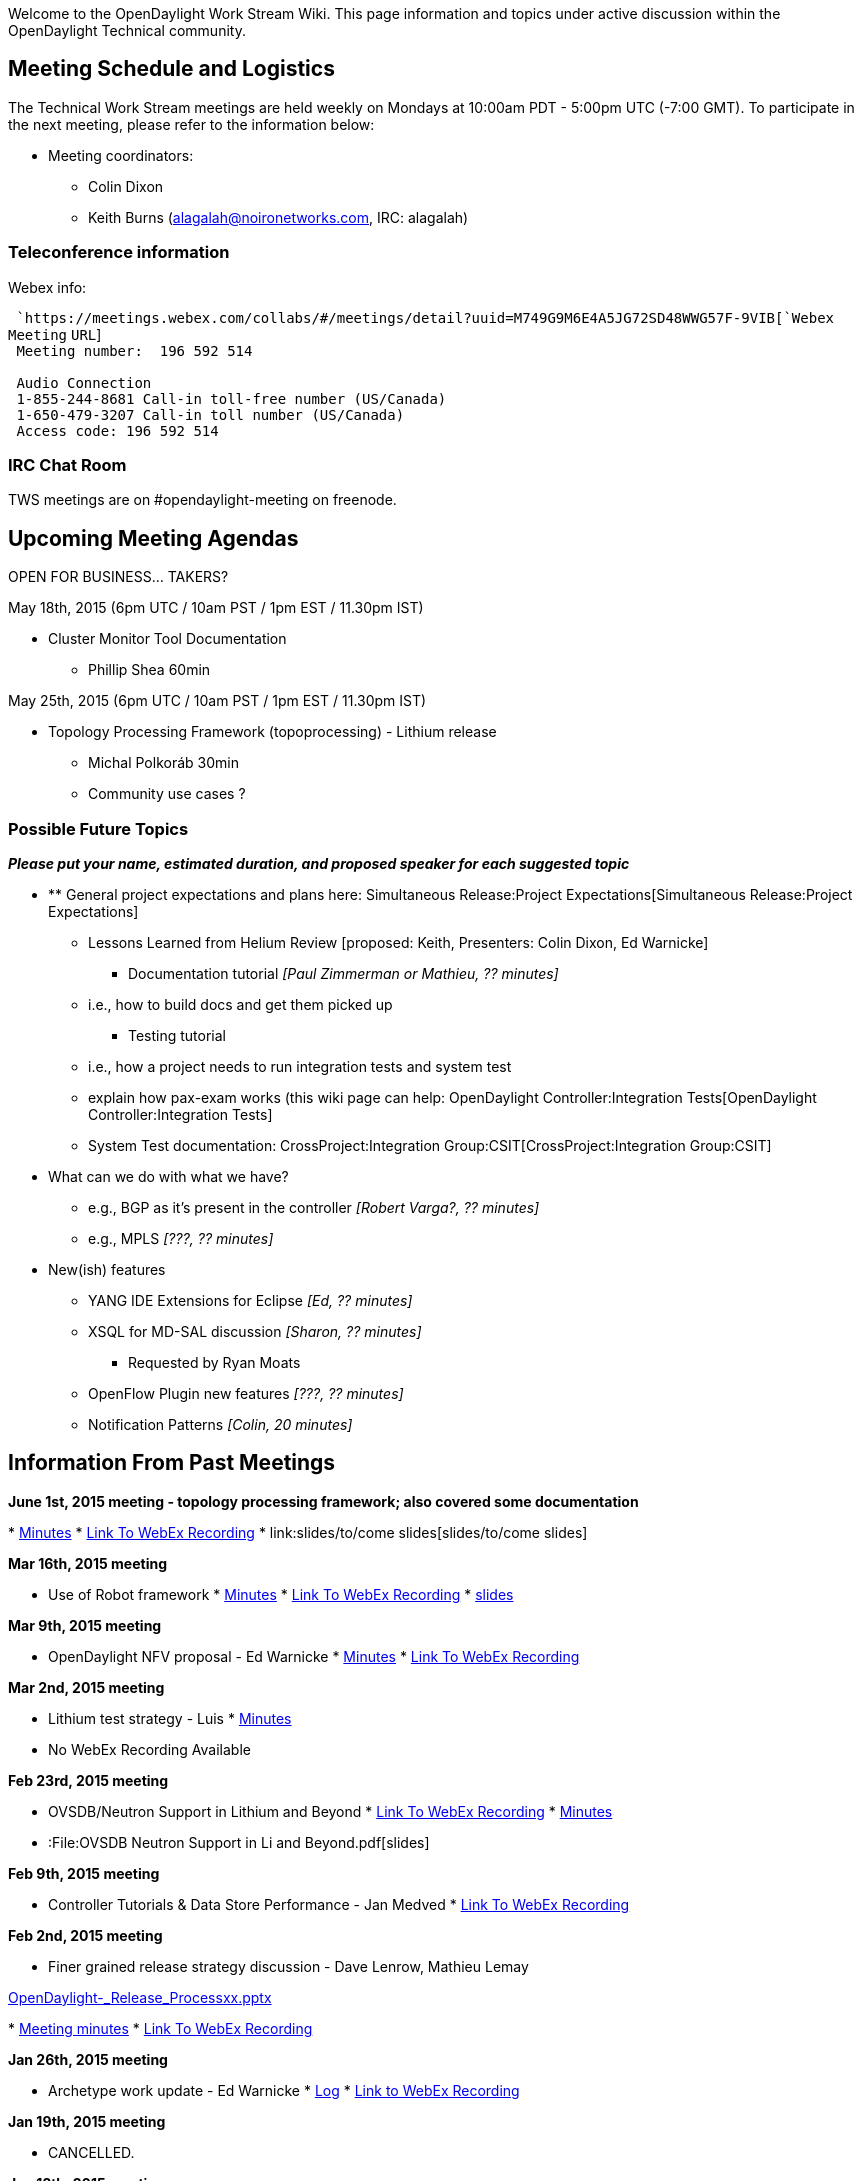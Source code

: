 Welcome to the OpenDaylight Work Stream Wiki. This page information and
topics under active discussion within the OpenDaylight Technical
community.

[[meeting-schedule-and-logistics]]
== Meeting Schedule and Logistics

The Technical Work Stream meetings are held weekly on Mondays at 10:00am
PDT - 5:00pm UTC (-7:00 GMT). To participate in the next meeting, please
refer to the information below:

* Meeting coordinators:
** Colin Dixon
** Keith Burns (alagalah@noironetworks.com, IRC: alagalah)

[[teleconference-information]]
=== Teleconference information

Webex info:

` `https://meetings.webex.com/collabs/#/meetings/detail?uuid=M749G9M6E4A5JG72SD48WWG57F-9VIB[`Webex`
`Meeting` `URL`] +
` Meeting number:  196 592 514` +
`   ` +
` Audio Connection` +
` 1-855-244-8681 Call-in toll-free number (US/Canada)` +
` 1-650-479-3207 Call-in toll number (US/Canada)` +
` Access code: 196 592 514`

[[irc-chat-room]]
=== IRC Chat Room

TWS meetings are on #opendaylight-meeting on freenode.

[[upcoming-meeting-agendas]]
== Upcoming Meeting Agendas

OPEN FOR BUSINESS... TAKERS?

May 18th, 2015 (6pm UTC / 10am PST / 1pm EST / 11.30pm IST)

* Cluster Monitor Tool Documentation
** Phillip Shea 60min

May 25th, 2015 (6pm UTC / 10am PST / 1pm EST / 11.30pm IST)

* Topology Processing Framework (topoprocessing) - Lithium release
** Michal Polkoráb 30min
** Community use cases ?

[[possible-future-topics]]
=== Possible Future Topics

*_Please put your name, estimated duration, and proposed speaker for
each suggested topic_*

* ** General project expectations and plans here:
Simultaneous Release:Project Expectations[Simultaneous Release:Project
Expectations]
*** Lessons Learned from Helium Review [proposed: Keith, Presenters:
Colin Dixon, Ed Warnicke]
** Documentation tutorial _[Paul Zimmerman or Mathieu, ?? minutes]_
*** i.e., how to build docs and get them picked up
** Testing tutorial
*** i.e., how a project needs to run integration tests and system test
*** explain how pax-exam works (this wiki page can help:
OpenDaylight Controller:Integration Tests[OpenDaylight
Controller:Integration Tests]
*** System Test documentation:
CrossProject:Integration Group:CSIT[CrossProject:Integration Group:CSIT]
* What can we do with what we have?
** e.g., BGP as it's present in the controller _[Robert Varga?, ??
minutes]_
** e.g., MPLS _[???, ?? minutes]_
* New(ish) features
** YANG IDE Extensions for Eclipse _[Ed, ?? minutes]_
** XSQL for MD-SAL discussion _[Sharon, ?? minutes]_
*** Requested by Ryan Moats
** OpenFlow Plugin new features _[???, ?? minutes]_
** Notification Patterns _[Colin, 20 minutes]_

[[information-from-past-meetings]]
== Information From Past Meetings

*June 1st, 2015 meeting - topology processing framework; also covered
some documentation*

*
https://meetings.opendaylight.org/opendaylight-meeting/2015/tws/opendaylight-meeting-tws.2015-06-01-17.02.html[Minutes]
* https://link/to/com[Link To WebEx Recording]
* link:slides/to/come slides[slides/to/come slides]

*Mar 16th, 2015 meeting*

* Use of Robot framework
*
http://meetings.opendaylight.org/opendaylight-meeting/2015/tws/opendaylight-meeting-tws.2015-03-16-17.02.html[Minutes]
*
https://meetings.webex.com/collabs/url/fI_jTMbTyPKuDAREuBLYn-9YKno2Gg83cay8Ub2u0vu00000[Link
To WebEx Recording]
*
https://wiki.opendaylight.org/images/c/cd/RobotFW_ODL_IntegrationGroup.pptx[slides]

*Mar 9th, 2015 meeting*

* OpenDaylight NFV proposal - Ed Warnicke
*
https://meetings.opendaylight.org/opendaylight-meeting/2015/tws/opendaylight-meeting-tws.2015-03-09-17.00.html[Minutes]
*
https://meetings.webex.com/collabs/url/wiIHVRM8vTI-mICqK48n6evKcsz9eYMcVmYXzdYzdqq00000[Link
To WebEx Recording]

*Mar 2nd, 2015 meeting*

* Lithium test strategy - Luis
*
https://meetings.opendaylight.org/opendaylight-meeting/2015/tws/opendaylight-meeting-tws.2015-03-02-18.00.html[Minutes]
* No WebEx Recording Available

*Feb 23rd, 2015 meeting*

* OVSDB/Neutron Support in Lithium and Beyond
*
https://meetings.webex.com/collabs/url/H_Vde1szn5HutBu_YCrTgTt9o7mZb8bI7vqU6AQgnM800000[Link
To WebEx Recording]
*
https://meetings.opendaylight.org/opendaylight-meeting/2015/tws/opendaylight-meeting-tws.2015-02-23-18.03.html[Minutes]
* :File:OVSDB Neutron Support in Li and Beyond.pdf[slides]

*Feb 9th, 2015 meeting*

* Controller Tutorials & Data Store Performance - Jan Medved
*
https://meetings.webex.com/collabs/url/gMoVDCRZ4e-2Pail9QhH056_tUXBrm89KqNwtdEfA-i00000[Link
To WebEx Recording]

*Feb 2nd, 2015 meeting*

* Finer grained release strategy discussion - Dave Lenrow, Mathieu Lemay

https://wiki.opendaylight.org/images/e/e2/OpenDaylight_-_Release_Processxx.pptx[OpenDaylight_-_Release_Processxx.pptx]

*
https://meetings.opendaylight.org/opendaylight-meeting/2015/tws/opendaylight-meeting-tws.2015-02-02-18.00.log.txt[Meeting
minutes]
*
https://meetings.webex.com/collabs/url/y6DjVVmNME-MgQ91Av3N7VE2Van1tkgLUJVpwqjOYL400000[Link
To WebEx Recording]

*Jan 26th, 2015 meeting*

* Archetype work update - Ed Warnicke
*
http://meetings.opendaylight.org/opendaylight-meeting/2015/tws/opendaylight-meeting-tws.2015-01-26-18.05.log.html[Log]
*
https://meetings.webex.com/collabs/url/P4Gsc2WAGK1bTJEYLcxfJjts2m_XYz8yuM-lFBT3bJO00000[Link
to WebEx Recording]

*Jan 19th, 2015 meeting*

* CANCELLED.

*Jan 12th, 2015 meeting*

* Security team update - David Jorm
* Migration of modules from "controller" to "openflowplugin" (email) -
Michal Rehak
*
https://meetings.webex.com/collabs/url/hOPaV_JkMavbqMJar_qDUKgfno2j8FUgayiRkE4x3-C00000[Link
To WebEx Recording]

*Nov 17th, 2014 meeting*

* Karaf Coolness - Mathieu Lemay/Jamie Goodyear
* Why we need to update Maven - Robert Varga

*
http://meetings.opendaylight.org/opendaylight-meeting/2014/tws/opendaylight-meeting-tws.2014-11-17-17.59.html[Meetbot
Minutes]
*
https://meetings.webex.com/collabs/url/qMv5JrksAZmpr1AXUfMsmJ-vA9O_HH3ORtKPDgjumES00000[Link
To WebEx Recording]

*Nov 10th, 2014 meeting*

* Cancelled - due to presenter illness

*Nov 3rd, 2014 meeting*

* Device Driver Framework proposal - Steve Dean
*
https://meetings.opendaylight.org/opendaylight-meeting/2014/tws/opendaylight-meeting-tws.2014-11-03-18.00.html[Meetbot
Minutes]
*
https://meetings.webex.com/collabs/url/TU81vOciNpKfzYg8yvl3gY3AVI0BaA0pr2RoOzqQryi00000[Link
To WebEx Recording]
* :File:DeviceDriverProposal-v2.pptx[Slides]

*October 27th, 2014 meeting*

* AAA update - Liem Nguyen
*
https://meetings.opendaylight.org/opendaylight-meeting/2014/tws/opendaylight-meeting-tws.2014-10-27-16.59.html[Meetbot
Minutes]
*
https://meetings.webex.com/collabs/url/Zybebo4WFb9vSSJZmdM8ccx8Shh8pzoGesCaktAUs6a00000[Link
To WebEx Recording]

*October 20th, 2014 meeting*

* Apache Karaf 3.0.2 Updates [Jamie Goodyear]
**
image:Apache-Karaf-3.0.2-Summary.pdf[Apache-Karaf-3.0.2-Summary.pdf,title="fig:Apache-Karaf-3.0.2-Summary.pdf"]
* Lessons Learned From The Helium Release Discussion [Keith Burns, Colin
Dixon]
*
https://meetings.opendaylight.org/opendaylight-meeting/2014/tws/opendaylight-meeting-tws.2014-10-20-17.02.html[Meetbot
Minutes]
*
https://meetings.webex.com/collabs/url/aM5TODGs2C6AjDo7XqaZA0zBmE4qI7bIBXJ8Lhr3IbS00000[Link
To WebEx Recording]

*October 13th, 2014 meeting*

* ** MD-SAL "Consumability" work [Keith]
**
https://wiki.opendaylight.org/view/OpenDaylight_Controller:MD-SAL:MD-SAL_Document_Review[MD-SAL
Documentation Review]
* Clustering discussion [Moiz, Jan]
**
image:Lithium_Enhancements_141013.pptx[Lithium_Enhancements_141013.pptx,title="fig:Lithium_Enhancements_141013.pptx"]
*
https://meetings.opendaylight.org/opendaylight-meeting/2014/tws_call/opendaylight-meeting-tws_call.2014-10-13-17.03.html[Meetbot
Minutes]
*
https://meetings.webex.com/collabs/url/vaUb1HHxXDbvaJ0Ul77zUWyV-TMKX0OXZB3ltv0KyP800000[Link
To WebEx Recording]

Actions:

* alagalah : dbrainbri brings up how do we get a stated direction on the
config subsystem and ensure its part of this documentation process.
action- alagalah
* rgowrishankar take action from ping example linked by flaviof above
* alagalah add FR: Lithium Enhancements: (cont) only way to find leader
of a shard is via JMX. This may be an enhancement request for an
API/notifier

*October 6th, 2014 meeting*

* Cutting a Stable Helium Release - Colin Dixon
*
https://meetings.opendaylight.org/opendaylight-meeting/2014/tws/opendaylight-meeting-tws.2014-10-06-17.05.html[Meetbot
Minutes]
*
https://meetings.webex.com/collabs/url/TRqDcBZFRi9ZqHG9bVAOuJ_ssbcyEag10r0l_ej_LmO00000[Link
To WebEx Recording]

*September 15th, 2014 meeting*

* Helium Testing and Documentation - Madhu Venugopal, Ryan Moats
*
https://meetings.opendaylight.org/opendaylight-meeting/2014/tws/opendaylight-meeting-tws.2014-09-15-17.04.html[Meetbot
Minutes]
*
https://meetings.opendaylight.org/opendaylight-meeting/2014/tws/opendaylight-meeting-tws.2014-09-15-17.04.txt[Meetbot
Minutes (text)]
*
https://meetings.opendaylight.org/opendaylight-meeting/2014/tws/opendaylight-meeting-tws.2014-09-15-17.04.log.html[Meetbot
Log]
*
https://meetings.webex.com/collabs/url/fxpBT5vhNCSqFJcy2Lbg4lmqqXMzKldZqXkA9h0vr4S00000[Link
To WebEx Recording]

*August 25th, 2014 meeting*

* Openflow Extensibility support - Michal Rehak
*
https://meetings.opendaylight.org/opendaylight-meeting/2014/tws/opendaylight-meeting-tws.2014-08-25-17.09.html[Meetbot
Minutes]
*
https://meetings.opendaylight.org/opendaylight-meeting/2014/tws/opendaylight-meeting-tws.2014-08-25-17.09.txt[Meetbot
Minutes (text)]
*
https://meetings.opendaylight.org/opendaylight-meeting/2014/tws/opendaylight-meeting-tws.2014-08-25-17.09.log.html[Meetbot
Log]
*
https://meetings.webex.com/collabs/url/MXr1YvEGfYBEws1kKu6youwWrKxwxafUN7GQSWISJ8800000[Link
To WebEx Recording]

*August 18th, 2014 meeting*

* UI Modularity brought in by the DLUX project : Mathieu Lemay
* Using Google Guice for Runtime method interception - Roger Elbaz
* Helium Documentation expectations from individual projects : Mathieu
Lemay
*
https://meetings.opendaylight.org/opendaylight-meeting/2014/tws_weekly_call/opendaylight-meeting-tws_weekly_call.2014-08-18-17.06.html[Meetbot
Minutes]
*
https://meetings.opendaylight.org/opendaylight-meeting/2014/tws_weekly_call/opendaylight-meeting-tws_weekly_call.2014-08-18-17.06.txt[Meetbot
Minutes (text)]
*
https://meetings.opendaylight.org/opendaylight-meeting/2014/tws_weekly_call/opendaylight-meeting-tws_weekly_call.2014-08-18-17.06.log.html[Meetbot
Log]
*
https://meetings.webex.com/collabs/url/Qma1dUidHQQj2Pnw1jDjY2VtCOR435IzOpYDTbYwdLC00000[Link
To WebEx Recording]

*August 11th, 2014 meeting*

* *Testing Galore* (Madhu)
** Building OpenDaylight Tests with Docker
** Test Case Documentation
** Code Coverage Reporting with Sonar
**
https://meetings.opendaylight.org/opendaylight-meeting/2014/tws/opendaylight-meeting-tws.2014-08-11-17.00.html[IRC
meeting minutes]
**
https://meetings.webex.com/collabs/url/DoaLWeoQ9KV-38qIuh042PUxbmlCDAJMFlXkP6_aOl400000[Link
to WebEx Recording]

*August 4th, 2014 meeting*

* Hands-On end-to-end example of everything needed to have your ODL
project support Karaf packaging
*
https://meetings.opendaylight.org/opendaylight-meeting/2014/tws/opendaylight-meeting-tws.2014-08-04-17.03.html[Meetbot
Minutes]
*
https://meetings.opendaylight.org/opendaylight-meeting/2014/tws/opendaylight-meeting-tws.2014-08-04-17.03.txt[Meetbot
Minutes (text)]
*
https://meetings.opendaylight.org/opendaylight-meeting/2014/tws/opendaylight-meeting-tws.2014-08-04-17.03.log.html[Meetbot
Log]
*
https://meetings.webex.com/collabs/url/YJ7GrGCP1oFfIKSdWC4dJ4sQr_9rNgxqkAcYRpTzaai00000[Link
to WebEx Recording]

*July 28st, 2014 meeting*

* Helium Testing in a Karaf environment (Luis Gomez)
*
https://meetings.opendaylight.org/opendaylight-meeting/2014/tws/opendaylight-meeting-tws.2014-07-28-17.01.html[Meetbot
Minutes]
*
https://meetings.opendaylight.org/opendaylight-meeting/2014/tws/opendaylight-meeting-tws.2014-07-28-17.01.txt[Meetbot
Minutes (text)]
*
https://meetings.opendaylight.org/opendaylight-meeting/2014/tws/opendaylight-meeting-tws.2014-07-28-17.01.log.html[Meetbot
Log]
*
https://meetings.webex.com/collabs/url/SkxbdkyrncEkmmvWqX71UTGySOwUaAvtvlFAu8622cm00000[Link
to WebEx Recording]

*July 21st, 2014 meeting*

* Stable/Hydrogen (R3) : Ryan Moots : To get updates from all the
projects on and decide on the release date.
* Helium Documentation : Paul Zimmerman : To get updates from all
projects on the status / plan for Helium documentation for the
participating projects.
*
https://meetings.opendaylight.org/opendaylight-meeting/2014/tws_call/opendaylight-meeting-tws_call.2014-07-21-17.02.html[Meetbot
Minutes]
*
https://meetings.opendaylight.org/opendaylight-meeting/2014/tws_call/opendaylight-meeting-tws_call.2014-07-21-17.02.txt[Meetbot
Minutes (text)]
*
https://meetings.opendaylight.org/opendaylight-meeting/2014/tws_call/opendaylight-meeting-tws_call.2014-07-21-17.02.log.html[Meetbot
Log]
*
https://meetings.webex.com/collabs/url/3Ugwq4HmC7K4PX8RC7Kn7qUmQYvn_FsNb-d2QQ9Bpm400000[Link
to WebEx Recording]

*July 14th, 2014 meeting*

* Default OpenFlow plugin changeover. (Brief.)
* Helium Packaging and Karaf
* Notes:
**
https://meetings.opendaylight.org/opendaylight-meeting/2014/tws/opendaylight-meeting-tws.2014-07-14-17.04.html[Meetbot
Minutes]
**
https://meetings.opendaylight.org/opendaylight-meeting/2014/tws/opendaylight-meeting-tws.2014-07-14-17.04.txt[Meetbot
Minutes (text)]
**
https://meetings.opendaylight.org/opendaylight-meeting/2014/tws/opendaylight-meeting-tws.2014-07-14-17.04.log.html[Meetbot
Log]
*
https://meetings.webex.com/collabs/url/PyF31oHvdAzKKZWDs_Ftgcp5J9i1Tjys-4UkN2-rHHC00000[Link
To WebEx Recording]

*June 30th, 2014 meeting*

* HP OpenFlow plugin presentation
https://wiki.opendaylight.org/images/8/81/HP_OpenFlow.pptx[HP OpenFlow
Plugin Slides]
* HP Openflow Plugin Javadocs
http://colindixon.com/docs/hp-of-controller-api-docs.zip[HP Openflow
Plugin Javadocs zip file]
*
https://meetings.webex.com/collabs/url/ChDaZiRWUuI6TBZoecSc5Fhz2iR8i2Omlykb8nsL-5u00000[Link
to WebEx Recording]
* Notes:
**
http://meetings.opendaylight.org/opendaylight-meeting/2014/tws/opendaylight-meeting-tws.2014-06-30-17.03.html[minutes
(html)]
**
http://meetings.opendaylight.org/opendaylight-meeting/2014/tws/opendaylight-meeting-tws.2014-06-30-17.03.txt[minutes
(text)]
**
http://meetings.opendaylight.org/opendaylight-meeting/2014/tws/opendaylight-meeting-tws.2014-06-30-17.03.log.html[log]

*June 16th, 2014 meeting*

* Security Analysis discussion - Meenakshi Kaushik
(CrossProject:OpenDaylight_Security_Analysis[presented wiki page])
* https://addd.webex.url.here/[Link To WebEx Recording]
*
https://meetings.opendaylight.org/opendaylight-meeting/2014/tws_2014_06_16/opendaylight-meeting-tws_2014_06_16.2014-06-16-17.05.html[Meetbot
Minutes]
*
https://meetings.opendaylight.org/opendaylight-meeting/2014/tws_2014_06_16/opendaylight-meeting-tws_2014_06_16.2014-06-16-17.05.txt[Meetbot
Minutes (text)]
*
https://meetings.opendaylight.org/opendaylight-meeting/2014/tws_2014_06_16/opendaylight-meeting-tws_2014_06_16.2014-06-16-17.05.log.html[Meetbot
Log]

*June 9th, 2014 meeting*

* Automated Release mechanics for Helium - Giovanni Meo (20 mins)
https://wiki.opendaylight.org/images/8/84/OpenDaylight_AutoRelease_TWS_Presentation.ppt[slides
(pptx)]
* Automated Robot Integration test to verify FlowMod installation -
Chris O’Shea & Luis Gomez (20 mins)
*
https://meetings.webex.com/collabs/url/-Rczbgjf3Vy5cu_BKZ8n9WMXRw9VpAt2UNihdUxK9Bq00000[Link
To WebEx Recording]
*
https://meetings.opendaylight.org/opendaylight-meeting/2014/tws/opendaylight-meeting-tws.2014-06-09-17.03.html[Meetbot
Minutes]
*
https://meetings.opendaylight.org/opendaylight-meeting/2014/tws/opendaylight-meeting-tws.2014-06-09-17.03.txt[Meetbot
Minutes (text)]
*
https://meetings.opendaylight.org/opendaylight-meeting/2014/tws/opendaylight-meeting-tws.2014-06-09-17.03.log.html[Meetbot
Log]

*June 2nd, 2014 meeting*

* Karaf in OpenDaylight & Hands-On demo on developing ODL components for
Karaf Runtime - Mathieu Lemay (40 mins)
** Mathieu's slides for Karaf discussion
https://wiki.opendaylight.org/images/7/7e/Karaf-Discussion-TWS-June2-2014-Lemay.pdf[Karaf
Slides for June 2 TWS Call]
* Multi-Tenancy Discussion - David Lenrow (20 mins)
** Slides:
image:TWS-ODL-tenancy-2014-06-02.pptx[TWS-ODL-tenancy-2014-06-02.pptx,title="fig:TWS-ODL-tenancy-2014-06-02.pptx"]
*
https://meetings.webex.com/collabs/files/viewRecording?encryptData=1_4A29F92901EC0A119745F3BCDA243EF4FF354C4C2B44A58E8845A2AF8DBF9D4ADEB7DDDE355C17C339A62A6E1810C34AD57DAD761A6C28260D5C74AE6DEA7523230AB231CB83018091A786A1DFA0F3A9_446AB28F309C6F12F503FEFBF548EAE1B0762856[Link
To WebEx Recording]
*
http://meetings.opendaylight.org/opendaylight-meeting/2014/tws_call_devin_avery_leading_a_discussion_on_the_md_sal/opendaylight-meeting-tws_call_devin_avery_leading_a_discussion_on_the_md_sal.2014-05-19-17.04.html[Meetbot
Minutes]
*
http://meetings.opendaylight.org/opendaylight-meeting/2014/tws_call_devin_avery_leading_a_discussion_on_the_md_sal/opendaylight-meeting-tws_call_devin_avery_leading_a_discussion_on_the_md_sal.2014-05-19-17.04.txt[Meetbot
Log]
*
http://meetings.opendaylight.org/opendaylight-meeting/2014/tws_call_devin_avery_leading_a_discussion_on_the_md_sal/opendaylight-meeting-tws_call_devin_avery_leading_a_discussion_on_the_md_sal.2014-05-19-17.04.log.html[Meetbot
Minutes (Text)]

*May 19th, 2014 meeting*

* Bringing the community together around MD-SAL - Devin Avery, Brocade
*
https://meetings.webex.com/collabs/files/viewRecording?encryptData=1_4A29F92901EC0A119745F3BCDA243EF4FF354C4C2B44A58E8845A2AF8DBF9D4ADEB7DDDE355C17C339A62A6E1810C34AD57DAD761A6C28260D5C74AE6DEA7523230AB231CB83018091A786A1DFA0F3A9_446AB28F309C6F12F503FEFBF548EAE1B0762856[Link
To WebEx Recording]
*
http://meetings.opendaylight.org/opendaylight-meeting/2014/tws_call_devin_avery_leading_a_discussion_on_the_md_sal/opendaylight-meeting-tws_call_devin_avery_leading_a_discussion_on_the_md_sal.2014-05-19-17.04.html[Meetbot
Minutes]
*
http://meetings.opendaylight.org/opendaylight-meeting/2014/tws_call_devin_avery_leading_a_discussion_on_the_md_sal/opendaylight-meeting-tws_call_devin_avery_leading_a_discussion_on_the_md_sal.2014-05-19-17.04.txt[Meetbot
Log]
*
http://meetings.opendaylight.org/opendaylight-meeting/2014/tws_call_devin_avery_leading_a_discussion_on_the_md_sal/opendaylight-meeting-tws_call_devin_avery_leading_a_discussion_on_the_md_sal.2014-05-19-17.04.log.html[Meetbot
Minutes (Text)]

*April 28th, 2014 meeting*

* Mathieu Lemay, Jamie Goodyear & Heath Kesler will introduce Karaf and
the work done on ODL.

https://meetings.webex.com/collabs/files/viewRecording?encryptData=1_B3DAD90D79410E767FF208B51F829BF1027F4F4F8CB6EBCE6A251B581F0C29EDCE42FA79AFF0648AE687CF5CFC0C4892B5541975A935E82FA5968765D24A6EBCCD12A40ECB24A83D2ABCD80A63D18FCE_216A64CCBA67F87A6EE90C4014D13BB3412A6661[Link
To WebEx Recording]

*April 14th, 2014 meeting*

* Mike Dvorkin leading the Data Store discussions that was implemented
as part of Cisco APIC.

https://meetings.opendaylight.org/opendaylight-meeting/2014/opendaylight-meeting.2014-04-14-17.07.html[Meetbot
Minutes] +
https://meetings.webex.com/collabs/files/viewRecording?encryptData=1_95F44C56BED325D9B29D7DAFB457968F72A6EE5E9B0409F892B95FBB3CE4C8AAE1F0362903921F3513D7AD94CE340F2162C36D8EEBEBA561426B7804F183E45A38D8FD4955CF9033333FF79951CEFC7E_0E238C7D8649BD7DEC5D29E015752C1EDAAC13D6[Link
To WebEx Recording]

*April 7th, 2014 meeting*

* Raghu will debrief a proposal that came from the Hackfest to cleanup
the Maven POM file dependency hierarchy and version management.
* Review the even swap / evaluation of data store options from the
HackFest TODO last week.
* Continuing Data Store Discussions. Mike Dvorkin will present what
Cisco has done with ACI/APIC.

https://meetings.opendaylight.org/opendaylight-meeting/2014/opendaylight-meeting.2014-04-07-17.05.log.html[Meetbot
Minutes] +
https://meetings.webex.com/collabs/files/viewRecording?encryptData=1_6BCD594A95DDB8CE86F0ECE4494557D4E3C8AD5F2F5DE60A2484291B2D3B99BF5EB88FDE80AB609A43EB84183AC645691E4191A71811744B196050360EAA9E2BB13E84BF7F3474FB05EDA609E7161085_71C516A2D08151665C2F2F9F2177DF5E69E7703A[Link
To WebEx recording]

*March 31st, 2014 meeting*

* Sadly, no minutes, nor recording are available for this meeting.

*March 24th, 2014 meeting*

* Continuing MD-SAL and Data Store Discussions.

http://meetings.opendaylight.org/opendaylight-meeting/2014/opendaylight-meeting.2014-03-24-17.10.html[Meetbot
Minutes] +
https://meetings.webex.com/collabs/files/viewRecording?encryptData=1_13B7AE9595BE94AAA247FC3C77CCAD391A56A5969C2B4688AB524AF35587B6E0884D739FC901591557F0B600C06DFD168B9F724AE09E934DEE29E58062B1B4915895040CF19FAE96AA505D5755E03466_171A781DD284D7DDCF1F8736CE080935DA412620[Link
To WebEx recording]

*March 17th, 2014 meeting*

* More MD-SAL Discussion

Link to Meetbot Minutes - TBD +
https://meetings.webex.com/collabs/files/viewRecording?encryptData=1_ECA586516CAF1C2E31254D05A72051E32B2EE75011D20F0CC686460EB1BA6FD9154E003D360359229CB7C1AE4F97DEB47DDE6AAF81F99CD6B16B766799BE0AEE1CABED9F1C44306F0ACA6BD0C2022569_1A1EC2334831025AB5E402108203D6D67966CD81[Link
To WebEx recording]

*March 10th, 2014 meeting*

* MD-SAL Deep-Dive. Part-2 : Jan & Tony
* Community interest on future TWS call topics

https://meetings.opendaylight.org/opendaylight-meeting/2014/opendaylight-meeting.2014-03-10-17.17.html[Link
to Meetbot Minutes] +
https://meetings.webex.com/collabs/files/viewRecording?encryptData=1_E0D1259988051C279413EAFB5482D540DB84A33F37F252EF0C0A54DDB42AEEE3D8B362126CBF962A6E40FA077B665A66A623CA02D43B9F9C615F39B129A7404F82090FCB8638E8495CA24A9C87220B7F_3B6F8F043C63CE1D48DAD60CBFBB846A348C68F0[Link
To WebEx recording]

*February 24th, 2014 meeting*

* Proposal on East-Friendly 2nd alternating TWS slot
* MD-SAL Deep-Dive. Part-1 : Jan & Tony
* Community interest on future TWS call topics

https://meetings.webex.com/collabs/files/viewRecording?encryptData=1_DA75E4E305EE81E2ABA2E403047DBC928841028FEF35F6A97B2326BE7E1632CFA75A3C103FB45F1A09A6C09EE40EB1D0EC6EB2BC3CFA8A8C19F22E72485EB657D61592972352F3DB4553FDEAD6DD8642_15A04A44F281A455D23C1BADDD970920E4DB282F[Link
To WebEx recording]

*January 20th, 2014 meeting*

* System Test VM usage and demo (Luis Gomez)

https://meetings.webex.com/collabs/files/viewRecording?encryptData=0_FED7CE707B5D20CAE99139DC96D4CB68540FC96221940AA933A1F72075506BE8BE044929D0175C147B0EB1D63AED5B1A45F483FA7A1B8B7AC1ACCD4C118654D359E9B10ED33D737225FA3896573D1B8F_A7A851A33F5E7FFEA1AF67801352B064AFFF90E3[Link
To WebEx recording]

*December 16th, 2013 meeting*

* Project proposal overviews
** OpenDaylight DPDK Switch (Craig Griffin, Chris Buerger)
** Logical switch and FC SAN proposals to be rescheduled

https://meetings.webex.com/collabs/files/viewRecording?encryptData=0_C3ED3FC3B3FEA5A99CEA034A87E6D420F21C0D494FF3DA87EA21F9F582972ACE610A9BD3FFE2F01EE6A2DB2A3EAA6D49029957B7ABCC2DA9220A0998CCABD8E64818AD9AD8002D48CF79AD9B32E03F28_9C6A1C960720E6A60F854393B52B4724A5FF41EA[Link
To WebEx recording]

*December 2nd, 2013 meeting*

* Discuss outstanding Hydrogen release issues
** system test
** base edition status
** configuration for each edition
** documentation expectations
** project-specific issues or questions

https://meetings.webex.com/collabs/files/viewRecording?encryptData=0_27682AE8268E42E34FB44AA2C1A5E071FEEB992FE4712A2C628C2D0604F6F20C6AA0E8F89795A6AC140B2EE765BBA03AF1E0561005A3AB809DFBD33F5C4A010B33EDC6EAC9FA7403B206FE8CD2BF5B5C_DB979D134807EC3FACD2423C8C80E59213BD97AE[Link
To WebEx recording]

*November 18, 2013 meeting*

* Update on OpenStack plugin / integration (Kyle Mestery) (pushed from
last week's agenda)
* Other topics

https://meetings.webex.com/collabs/files/viewRecording?encryptData=0_D5286158FDF02ADDDE40E658C4D705F927D846239CCC182C53B10436E9D9F485B0D8A30CC8453E71F11D2D478CD477D0BF2412BE5312CEAEFB674E6D190C07A79848712A1B7827358EA8030E6A134BDE_257843227B4FA69E5B6E215983E79F686528C4AF[Link
To WebEx recording]

*November 11, 2013 meeting*

* Northbound API conventions and organization
* Other topics
** update on OpenStack integration
** OpenDaylight summit

https://meetings.webex.com/collabs/files/viewRecording?encryptData=0_5DC138D5054BF13C2415989FBD53662E9902A7BF3B29C45B935DFB6F93D24E7B9585274B509DF5007AC72BA706815BFFD95EA813EE402D4A38C91967E3DEE550EFF5EDFB84ACA2216A65D60633354CDB_BFDF3C4F77EF1673D3B8BF4545342B31596D2567[Link
To WebEx recording]

*October 28, 2013 meeting*

* OpenFlow / OF-Config modeling (Jan Medved)
* Misc topics
** Securing access to interfaces
** Nexus / build

https://meetings.webex.com/collabs/files/viewRecording?encryptData=0_025B15A28E12BB05BAF3865737DCE5D7E5490FFEEA86E4A83A405228F23157E30007C6213CFB54DCDFB68B0C5C34F107A1E9D7F1FEA1FDEF364B6115A2F4AA79B2062CFDF08BC5A880B91F2006F4EAC1_77DDE61D5793F30BAD2F1CAA0FE5A30102D90920[Link
To WebEx recording]

*October 21, 2013 meeting*

* MD-SAL migration (contd.)
* OpenStack Neutron integration (controller service and plugin) (Ryan
Moats / Kyle Mestery)
* Hydrogen release issues discussion

https://meetings.webex.com/collabs/files/viewRecording?encryptData=0_80BB2ECECE6A634780438DB51C0CEDCF8273D2CAAFE3321B1EA915C71267C72B00C9FFE657C2D9959AA60B70EFE1B9F590E4BE0874A5343ED2D726C12ED069377A1CB85F6387EB05BDD9158E269EAA20_C3F700D8F6F4CDD6D942EDC0D2E31FA4B81895BF[Link
To WebEx recording]

*October 14, 2013 meeting*

* MD-SAL migration plan
* Hydrogen release issues discussion

https://meetings.webex.com/collabs/files/viewRecording?encryptData=0_9F035A7D5E5A74573065477402136E9FACBC3DEA580397F4C38CB3DD83C15A57028A1F9DD92323B27094EDD93C6825B9CC2CA25DF7D00BAE27E5B7713A6593AF6094B3CC5A272FE672A707AA76EAA53D_C11ECAE108DDDD28855084B3202D9CD3AE0AB4F0[Link
To WebEx recording]

*October 7, 2013 meeting*

* dlux UI project overview (Endre Karlson)
* Hydrogen milestone status review (project leads / members)

media:TWS2013 10 07.mov[Link To Webex recording] +

*September 30, 2013 meeting*

* ONOS Network OS and ON.Lab (Pankaj Berde)
(https://wiki.opendaylight.org/images/d/dc/ONOS_ODL_TechTalkv7.pptx[slides])

https://meetings.webex.com/collabs/files/viewRecording?encryptData=0_2A3DDB8357A8007A512BC6E25B7388024B461A95F0334D1C7528444DFF5A9005B1EE1E888F4D2EF2B7C8D0DF16D3E960BC67E938EB86FA3EDEDF9F1EC1D9CFB4F051DAD61E5945C1742A7A0B266582E5_C1BFAA363E6792B0EA6E4E30CCC82C79C6DA6D9E[Link
to WebEx Recording]

*September 23, 2013 meeting*

* OpenStack integration -- summary of hackfest discussion (Anees Shaikh)
(https://wiki.opendaylight.org/images/8/87/OpenStack_ML2_hackfest_summary_Sep2013.pdf[slides])
* OpenStack / Neutron ML2 plugin structure (Kyle Mestery)
(https://wiki.opendaylight.org/images/e/e9/ML2_Overview.pptx[slides])
* OpenStack / Neutron API service and SB SAL extensions (Ryan Moats)
(https://wiki.opendaylight.org/images/b/b8/Neutron_OpenDaylight.pdf[slides])

https://meetings.webex.com/collabs/files/viewRecording?encryptData=0_356CDEA77B883C41A525BC75A4DBB5BE321DDC405234D588125CB76F462648023F72A496111AB0EA63DFB50FA912719D5AE33C762BD343D8AFBBDB73041B92F6301074DF2160AE1410B7E34259E071CF_D7F7DD2274298B6CF8A2F21B0F2CBAC52F8CA808[Link
to WebEx Recording]

*September 16, 2013 meeting*

* Integration Testing / release plan (Luis Gomez)
* Release vehicle discussion (Ed Warnicke)
* vHackfest plan (Ed Warnicke)

https://meetings.webex.com/collabs/files/viewRecording?encryptData=0_D1719459C0E8C05B75BF67DEED18584343845AFE2BC1A88C45D69373DA611616E2C7E738F36291240FC8B5A54846558335D13F44319793AEF8761E9F9305D5C0B90EAB5CAB99A8F3663136E39FE06F7C_BFFD6A758E372ACB5837DDDAEB36F16DA8AD5E73[Link
to WebEx Recording]

*August 26, 2013 meeting*

* Model-Driven SAL code walkthrough (Tony Tkacik)
(https://wiki.opendaylight.org/view/OpenDaylight_Controller:MD-SAL[reference])

https://meetings.webex.com/collabs/files/viewRecording?encryptData=0_48C3AD91309F08614D69F9C21940804DE06FFB9D06CDCDBEAAC894BDC5A5E8FE7333528919D7E19D172FD17013D70E1BF8889214B3483D346B8F1550D0D12E0EBE8A5E4C03CD29DDE6CCE3483B1FAB38_1348A9E3E77962C327E3BACADF269451631C0F67[Link
To WebEx Recording]

*August 19, 2013 meeting*

* Milestone M2 project updates (OpenDaylight project leads / committers)

https://meetings.webex.com/collabs/files/viewRecording?encryptData=0_48C3AD91309F08614D69F9C21940804DE06FFB9D06CDCDBEAAC894BDC5A5E8FE7333528919D7E19D172FD17013D70E1BF8889214B3483D346B8F1550D0D12E0EBE8A5E4C03CD29DDE6CCE3483B1FAB38_1348A9E3E77962C327E3BACADF269451631C0F67[Link
to Webex Recording]

*August 12, 2013 meeting*

* Controller performance / scalability (Muthu Kothandaraman)

https://meetings.webex.com/collabs/files/viewRecording?encryptData=0_7FE3CB57EB8A6415DE4F0E8B9A554619B675C2A5F6E312B24E4DCF15F9219629185DB5356988AD98E1389F004765A255C0C3C821EEEBC85DB9668FC4A51BB8F8632A08A07AA5E8556F77542F3476580A_C2B3D6380B880FEC97D7A180A3D376E6A225058D[Link
to Webex Recording]

*August 5, 2013 meeting*

* Call for Speakers for the Mini-Summit (Phil)
* SAL Ethernet Plugin project proposal overview (Tzi-cker Chiueh, ITRI)
(slides)
* Controller state persistence (Colin Dixon to recap hackfest
discussion)

https://meetings.webex.com/collabs/files/viewRecording?encryptData=0_A38A885F6F357EB6D5320A6008507BF0B8224BF5801F5CBAB66A1157C497937FAA2E1746083A51F53273D188272E1292DC5A324239B691AF66CF7FB2E171F95808BBF325068621083D0F9E900EBA69DA_0DF61A3256D45A9B2E8B142244D8A9691D3EEA29[Link
to Webex Recording]

*July 29, 2013 meeting*

* OpenFlow 1.3 protocol plugin design discussion (Chris Price)
(https://wiki.opendaylight.org/images/9/9a/ODL_OFPI_Project.pdf[slides])

https://meetings.webex.com/collabs/files/viewRecording?encryptData=0_085DAFF1B7682A4E755096AB002C208B5B9E2C9D04A180A74D5D324E90B234B7CAF900D56661D461598A10A12727B1178B410BEDF63210319B4A4E6D1767A076A82B843DF4CE52D97A2F1E6687F4E499_256480FA6644819A951AEECE05AAB42A4556A073[Link
to Webex Recording]

*July 15, 2013 meeting*

Project proposal overviews

* OVSDB integration (Brent Salisbury)
* Affinity metadata service (Dave Lenrow)
* OpenFlow southbound plugin (Chris Price)

https://meetings.webex.com/collabs/files/viewRecording?encryptData=0_87AC2C647FCD5FA2DCF1E6C8FB419A1C3C6A05E65D2EE1F9EE97C7F6FC15F136701AC807BACCC9A4E33807CA602D9DE99747804DE0220AB36BF709D66D219111EF071879BD60C93A73E7FED60C862E75_7EA9221D0C181F8630DC779394F8152D02792896[Link
to Webex Recording]

*July 8, 2013 meeting*

Project proposal overviews

* OpenDaylight LISP Mapping Service (Gal Mainzer)
(https://wiki.opendaylight.org/images/2/28/2013_07_08_-_ODL_-_Project_proposal_for_TSC.pptx[slides])
* OpenDefenseFlow DDoS mitigation system (Benny Rochwerger)
(https://wiki.opendaylight.org/images/f/fc/130708_-_OpenDefenseFlow_Proposal_Overview.pdf[slides])

https://meetings.webex.com/collabs/files/viewRecording?encryptData=0_814DB8FB4E0C34B3F338B379B55367C9BA11E7F51214ED4084D3E01297F2B3D74E6B60F0D566807D5B783C7B342ACE8369DF7755DE324EE8BEFCBE7D4BAF6F06A0AC48DBD196B50C7EFD49FD1ADC7079_E2D943E9545C6951A567ECB680FA79701BDA4C0D[Link
to Webex Recording]

*June 24, 2013 meeting*

* Infinispan / JBOSS roadmap and discussion (Shane Johnson, Chris
Wright)

https://meetings.webex.com/collabs/files/viewRecording?encryptData=0_CBF808808BE49552E3997CAEB315FDD0621676CC88ABCF39B9AF4A80C31247908473AEAEE3EE2829F742B523CC963B3376A431AA855DDBC875DCD7447A80DF5244B24DECA68F1E24BA41322889675582_735EF8AA8E51DEC83EEC07B74A4FBB2454A540AD[Link
to Webex recording]

*June 17, 2013 meeting*

* Open DOVE proposed contribution
(https://wiki.opendaylight.org/images/5/5a/Open_DOVE_for_OpenDaylight_tech_v2.pdf[slides])
(Jay Kidambi, Anees Shaikh)
* Simultaneous release plan discussion

https://meetings.webex.com/collabs/files/viewRecording?encryptData=0_A6A598FD5FA9049CAC9EF71F544BFE7209DBD1CCF47523F53E617B586F97D9BF62C7770026A0CB124B05EEE5133DD0FBD1EEE6A66E7C0ADB78E6CB8B03245BFFA2221312243EFDCCBE776D18F007CE19_1DA37C2EDE19BCAA30D0BF07184573AE610DFA10[Link
to Webex recording]

*June 10, 2013 meeting*

* Update on last week's Hackfest workstreams and progress (Chris Wright
and hackfest participants)

https://meetings.webex.com/collabs/files/viewRecording?encryptData=0_0FE91D32F0D887D469CC92562926000951877F3DC688FC34BEEE208DBB7A9617ADF293FB9542B2017175704423CB238C4D63E4B1E7673C4A7A78B15A55992F392BFBCFDE31E92BE13A9C16B5550403CA_5A2DBF9268E6EB09F2181FAD5E9F6D13ACF2CCC7[Link
to Webex recording]

*June 3, 2013 meeting*

* Overview of VTN project proposal (Su-hun Yun)
(https://wiki.opendaylight.org/images/d/d9/NEC_VTN_Model_overview_v3.pdf[slides])
* Update on Jun 6-7 hackfest agenda / plan (current agenda posted
https://wiki.opendaylight.org/view/HackFestAgenda[here]) (Chris Wright)

https://meetings.webex.com/collabs/files/viewRecording?encryptData=0_DBD9B58EFDBDF1C7A326F9921FD5206B631D23542EF7E45EE856DE53EDE1E164EE2A50ED230818F3E647D33D0D8B653A56E41310BDF4078369369BAA6A977AF36E0733A108C1E6476FA5B24B39B666E9_4A90F8BCC1D89A23CE28B6A2432AD38C57360CF8[Link
to Webex recording]

*May 20, 2013 meeting*

* review / summary of May 16 TSC meeting (Dave Meyer)
* Discuss next steps in implementing D-E proposal
** review specific host tracker proposal
(https://wiki.opendaylight.org/view/D-E_Proposal:Host_Tracker_Plan[link])
** gaps in host tracker proposal (Rob Sherwood)
(https://wiki.opendaylight.org/view/File:OpenDaylight_Technical_Call_2013-05-20.pptx[slides])
** overview of host tracker adaptor bundle implementation (Ed Warnicke)

https://meetings.webex.com/collabs/files/viewRecording?encryptData=0_0C05EA359BE5675FF509F880A6D2760974B6216657B72722507024A4998DE370E0890EACC100E62B5EB12A4F89AF837D92A9A833D318D925609C495A3A232FA8EB1B408F9F025A25930531F80395FCC4_5EC00E095B65156E7C43F138FA9BD861E394EFFA[Link
To Webex Recording]

*May 13, 2013 meeting*

Review of Layered API controller merge proposal +
Rob Sherwood (Big Switch) +
Link to
https://wiki.opendaylight.org/view/File:LayeredAPIProposal.pdf[proposal]
https://meetings.webex.com/collabs/files/viewRecording?encryptData=0_A5C22AF11B0DE9836430EA26D13A55E570F7E5A72C5AA5B961A58120174DB85771690A7052A4F0B6AE9141D9AFA3E309F88A99CF0686D34AF69F3F30B3F930953BDC59620400E1C0389E62A84762942C_372CFB3AC0137D2D9680D22C4405884D7D3698EF[link
to Webex recording]

*May 6, 2013 meeting*

Analysis of functionality in existing controller codebases and
recommendations for merged controller +
https://wiki.opendaylight.org/view/Dixon-Erickson_OpenDaylight_Merged_Controller_Proposal[Link]
to document +
Colin Dixon (IBM), David Erickson (Stanford) +
https://meetings.webex.com/collabs/files/viewRecording?encryptData=0_AFA8518F9238850AFA327990E4578F7E898139E4920DE8F7AECEB6AC7AA09E319870B834FDB951BB9BB3B1F477A8DFA78950F7EE3D575C6477627A8D6B8111B8392FCE34252FD4245CD22A4EC3254925_C9A4611D20B79C78F09EAC9D8ED5C1156D95B227[link
to Webex recording]

*April 29, 2013 meeting*

Discussion and demo of model-driven approaches for an extensible
southbound protocol abstraction layer. +
Jan Medved, Tony Tkacik (Cisco) +
Model-driven SAL Media:MDA_SAL.pptx[slides (pptx)]
https://linuxfoundation.webex.com/linuxfoundation/lsr.php?AT=pb&SP=EC&rID=6781737&rKey=259ae7e837db1b87[link
to Webex recording]

Closely related talk on BigDB given earlier by Rob Sherwood +
Media:OpenDaylightBigDB.pptx[slides],
https://cisco.webex.com/cisco/ldr.php?AT=pb&SP=MC&rID=66883207&rKey=6e22c6e620dfbde9[link
to Webex recording]

*April 22, 2013 meeting*

Agenda: Media:Apr_22.pptx[agenda slide (pptx)]

Meeting summary:

This was primarily a planning / kickoff meeting for the technical
workstream to agree on meeting logistics and set a few topics for
upcoming meetings (see the agenda slides for topics that were
discussed).

* Agreed that we will have once per week meetings on Mondays at 1p PT
(until we find that we need to change the scheduling).

* Dave Meyer (TSC chair) gave an overview of the Open Daylight developer
track sessions at the recently concluded Open Networking Summit.

* Discussed some upcoming topics:
** next meeting will cover model-driven service abstraction layer
** Ericsson team agreed to present in upcoming weeks on proposed
contributions
** Dell team agreed to provide an update on SDN standardization effort
they are leading in OMG in upcoming weeks
** NEC team agreed to present an overview of their proposed project on
Virtual Tenant Networking (VTN) in upcoming weeks
** Incorporating non-EPL code in Open Daylight : The ODP board has
commissioned a subcommittee to look at IPR and licensing issues. Benson
Schliesser agreed to report back to the technical workstream on this
from the board.
** Discussion and agreement that tech workstream should tackle the issue
of integrating non-Java code, driven by specific module use cases (e.g.,
Python CLI), or language use cases
** Colin Dixon, David Erickson and others to organize some discussions
with contributing teams on a framework for resolving overlapping base
controller codebases. Will report back to the tech workstream as this
progresses

